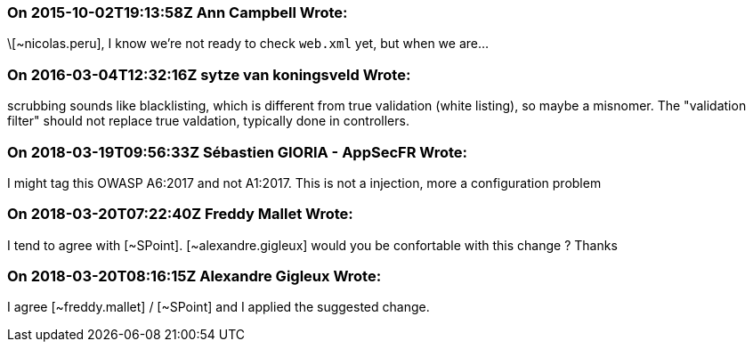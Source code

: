 === On 2015-10-02T19:13:58Z Ann Campbell Wrote:
\[~nicolas.peru], I know we're not ready to check ``++web.xml++`` yet, but when we are...

=== On 2016-03-04T12:32:16Z sytze van koningsveld Wrote:
scrubbing sounds like blacklisting, which is different from true validation (white listing), so maybe a misnomer. The "validation filter" should not replace true valdation, typically done in controllers.

=== On 2018-03-19T09:56:33Z Sébastien GIORIA - AppSecFR Wrote:
I might tag this OWASP A6:2017 and not A1:2017. This is not a injection, more a configuration problem

=== On 2018-03-20T07:22:40Z Freddy Mallet Wrote:
I tend to agree with [~SPoint]. [~alexandre.gigleux] would you be confortable with this change ? Thanks

=== On 2018-03-20T08:16:15Z Alexandre Gigleux Wrote:
I agree [~freddy.mallet] / [~SPoint] and I applied the suggested change.

